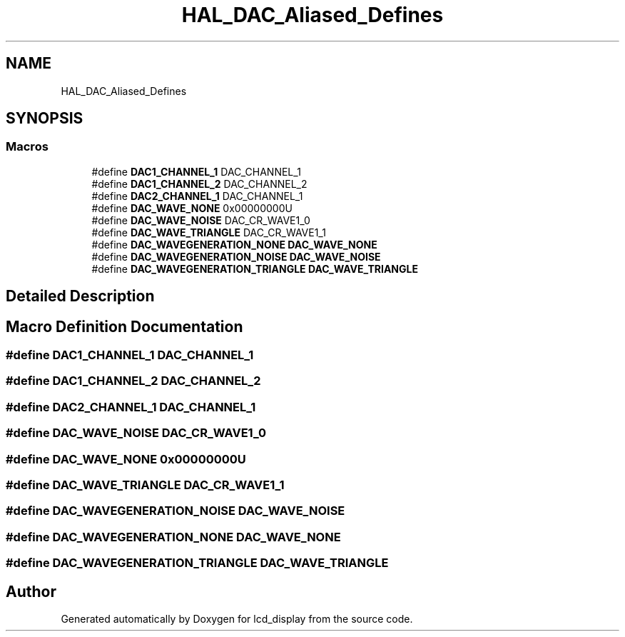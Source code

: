 .TH "HAL_DAC_Aliased_Defines" 3 "Thu Oct 29 2020" "lcd_display" \" -*- nroff -*-
.ad l
.nh
.SH NAME
HAL_DAC_Aliased_Defines
.SH SYNOPSIS
.br
.PP
.SS "Macros"

.in +1c
.ti -1c
.RI "#define \fBDAC1_CHANNEL_1\fP   DAC_CHANNEL_1"
.br
.ti -1c
.RI "#define \fBDAC1_CHANNEL_2\fP   DAC_CHANNEL_2"
.br
.ti -1c
.RI "#define \fBDAC2_CHANNEL_1\fP   DAC_CHANNEL_1"
.br
.ti -1c
.RI "#define \fBDAC_WAVE_NONE\fP   0x00000000U"
.br
.ti -1c
.RI "#define \fBDAC_WAVE_NOISE\fP   DAC_CR_WAVE1_0"
.br
.ti -1c
.RI "#define \fBDAC_WAVE_TRIANGLE\fP   DAC_CR_WAVE1_1"
.br
.ti -1c
.RI "#define \fBDAC_WAVEGENERATION_NONE\fP   \fBDAC_WAVE_NONE\fP"
.br
.ti -1c
.RI "#define \fBDAC_WAVEGENERATION_NOISE\fP   \fBDAC_WAVE_NOISE\fP"
.br
.ti -1c
.RI "#define \fBDAC_WAVEGENERATION_TRIANGLE\fP   \fBDAC_WAVE_TRIANGLE\fP"
.br
.in -1c
.SH "Detailed Description"
.PP 

.SH "Macro Definition Documentation"
.PP 
.SS "#define DAC1_CHANNEL_1   DAC_CHANNEL_1"

.SS "#define DAC1_CHANNEL_2   DAC_CHANNEL_2"

.SS "#define DAC2_CHANNEL_1   DAC_CHANNEL_1"

.SS "#define DAC_WAVE_NOISE   DAC_CR_WAVE1_0"

.SS "#define DAC_WAVE_NONE   0x00000000U"

.SS "#define DAC_WAVE_TRIANGLE   DAC_CR_WAVE1_1"

.SS "#define DAC_WAVEGENERATION_NOISE   \fBDAC_WAVE_NOISE\fP"

.SS "#define DAC_WAVEGENERATION_NONE   \fBDAC_WAVE_NONE\fP"

.SS "#define DAC_WAVEGENERATION_TRIANGLE   \fBDAC_WAVE_TRIANGLE\fP"

.SH "Author"
.PP 
Generated automatically by Doxygen for lcd_display from the source code\&.
